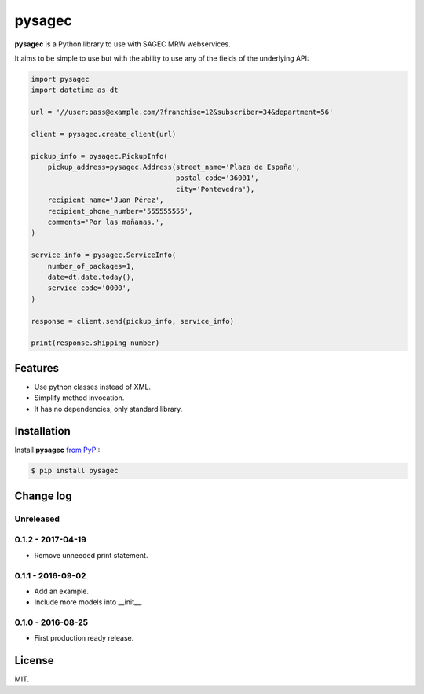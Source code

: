 =======
pysagec
=======

.. image:: https://travis-ci.org/migonzalvar/pysagec.svg?branch=master
   :target: https://travis-ci.org/migonzalvar/pysagec

.. image:: https://codecov.io/github/migonzalvar/pysagec/coverage.svg?branch=master
   :target: https://codecov.io/github/migonzalvar/pysagec?branch=master

**pysagec** is a Python library to use with SAGEC MRW webservices.

It aims to be simple to use but with the ability to use any of the fields
of the underlying API:

.. code:: python

    import pysagec
    import datetime as dt

    url = '//user:pass@example.com/?franchise=12&subscriber=34&department=56'

    client = pysagec.create_client(url)

    pickup_info = pysagec.PickupInfo(
        pickup_address=pysagec.Address(street_name='Plaza de España',
                                       postal_code='36001',
                                       city='Pontevedra'),
        recipient_name='Juan Pérez',
        recipient_phone_number='555555555',
        comments='Por las mañanas.',
    )

    service_info = pysagec.ServiceInfo(
        number_of_packages=1,
        date=dt.date.today(),
        service_code='0000',
    )

    response = client.send(pickup_info, service_info)

    print(response.shipping_number)


Features
========

- Use python classes instead of XML.
- Simplify method invocation.
- It has no dependencies, only standard library.

Installation
============

Install **pysagec** `from PyPI`__:

__ https://pypi.python.org/pypi/pysagec

.. code:: console

    $ pip install pysagec


Change log
==========

Unreleased
----------

0.1.2 - 2017-04-19
------------------

- Remove unneeded print statement.

0.1.1 - 2016-09-02
------------------

- Add an example.

- Include more models into __init__.

0.1.0 - 2016-08-25
------------------

- First production ready release.

License
=======

MIT.


